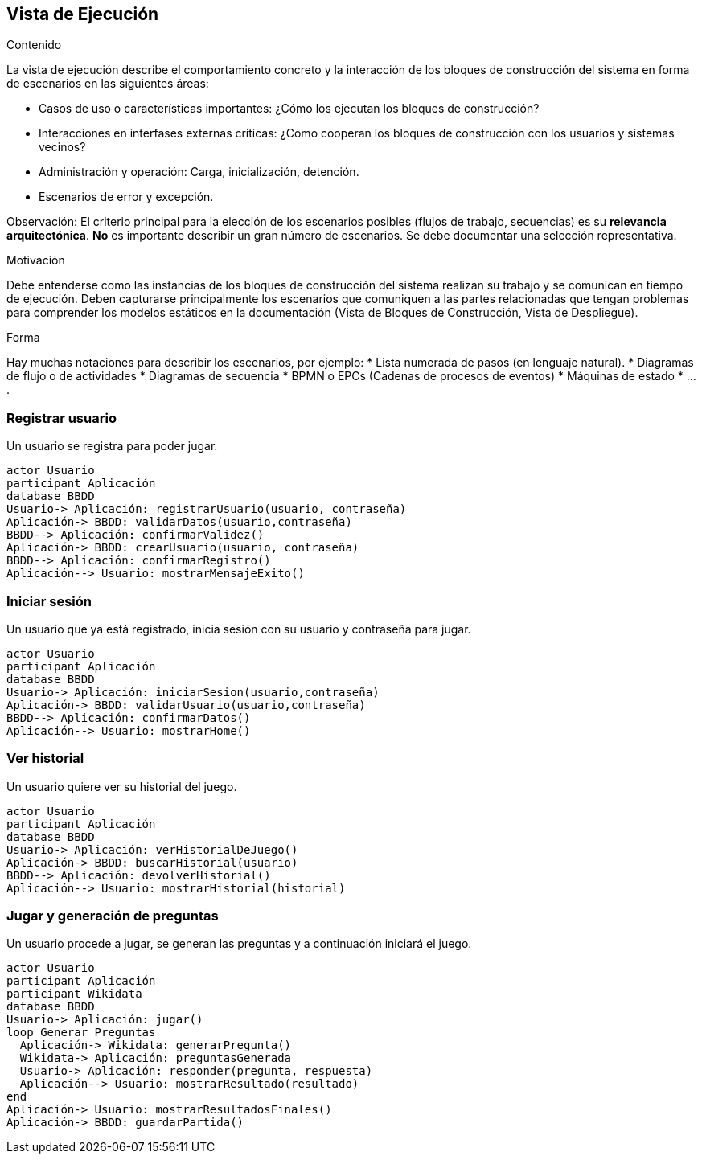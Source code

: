 ifndef::imagesdir[:imagesdir: ../images]

[[section-runtime-view]]
== Vista de Ejecución


[role="arc42help"]
****
.Contenido
La vista de ejecución describe el comportamiento concreto y la interacción de los bloques de construcción del sistema
en forma de escenarios en las siguientes áreas:

* Casos de uso o características importantes: ¿Cómo los ejecutan los bloques de construcción?
* Interacciones en interfases externas críticas: ¿Cómo cooperan los bloques de construcción con los usuarios y sistemas
vecinos?
* Administración y operación: Carga, inicialización, detención.
* Escenarios de error y excepción.

Observación: El criterio principal para la elección de los escenarios posibles (flujos de trabajo, secuencias) es su 
*relevancia arquitectónica*. *No* es importante describir un gran número de escenarios. Se debe documentar una selección
representativa.

.Motivación
Debe entenderse como las instancias de los bloques de construcción del sistema realizan su trabajo y se comunican en
tiempo de ejecución.
Deben capturarse principalmente los escenarios que comuniquen a las partes relacionadas que tengan problemas
para comprender los modelos estáticos en la documentación (Vista de Bloques de Construcción, Vista de Despliegue).

.Forma
Hay muchas notaciones para describir los escenarios, por ejemplo:
* Lista numerada de pasos (en lenguaje natural).
* Diagramas de flujo o de actividades
* Diagramas de secuencia
* BPMN o EPCs (Cadenas de procesos de eventos)
* Máquinas de estado
* ....
****

=== Registrar usuario
Un usuario se registra para poder jugar.

[plantuml,"Registrar usuario",png]
----
actor Usuario
participant Aplicación
database BBDD
Usuario-> Aplicación: registrarUsuario(usuario, contraseña)
Aplicación-> BBDD: validarDatos(usuario,contraseña)
BBDD--> Aplicación: confirmarValidez()
Aplicación-> BBDD: crearUsuario(usuario, contraseña)
BBDD--> Aplicación: confirmarRegistro()
Aplicación--> Usuario: mostrarMensajeExito()
----

=== Iniciar sesión
Un usuario que ya está registrado, inicia sesión con su usuario y contraseña para jugar.
[plantuml,"Iniciar sesión",png]
----
actor Usuario
participant Aplicación
database BBDD
Usuario-> Aplicación: iniciarSesion(usuario,contraseña)
Aplicación-> BBDD: validarUsuario(usuario,contraseña)
BBDD--> Aplicación: confirmarDatos()
Aplicación--> Usuario: mostrarHome()
----
=== Ver historial
Un usuario quiere ver su historial del juego.
[plantuml,"Ver historial",png]
----
actor Usuario
participant Aplicación
database BBDD
Usuario-> Aplicación: verHistorialDeJuego()
Aplicación-> BBDD: buscarHistorial(usuario)
BBDD--> Aplicación: devolverHistorial()
Aplicación--> Usuario: mostrarHistorial(historial)
----
=== Jugar y generación de preguntas
Un usuario procede a jugar, se generan las preguntas y a continuación iniciará el juego.
[plantuml,"Jugar",png]
----
actor Usuario
participant Aplicación
participant Wikidata
database BBDD
Usuario-> Aplicación: jugar()
loop Generar Preguntas
  Aplicación-> Wikidata: generarPregunta()
  Wikidata-> Aplicación: preguntasGenerada
  Usuario-> Aplicación: responder(pregunta, respuesta)
  Aplicación--> Usuario: mostrarResultado(resultado)
end
Aplicación-> Usuario: mostrarResultadosFinales()
Aplicación-> BBDD: guardarPartida()
----
